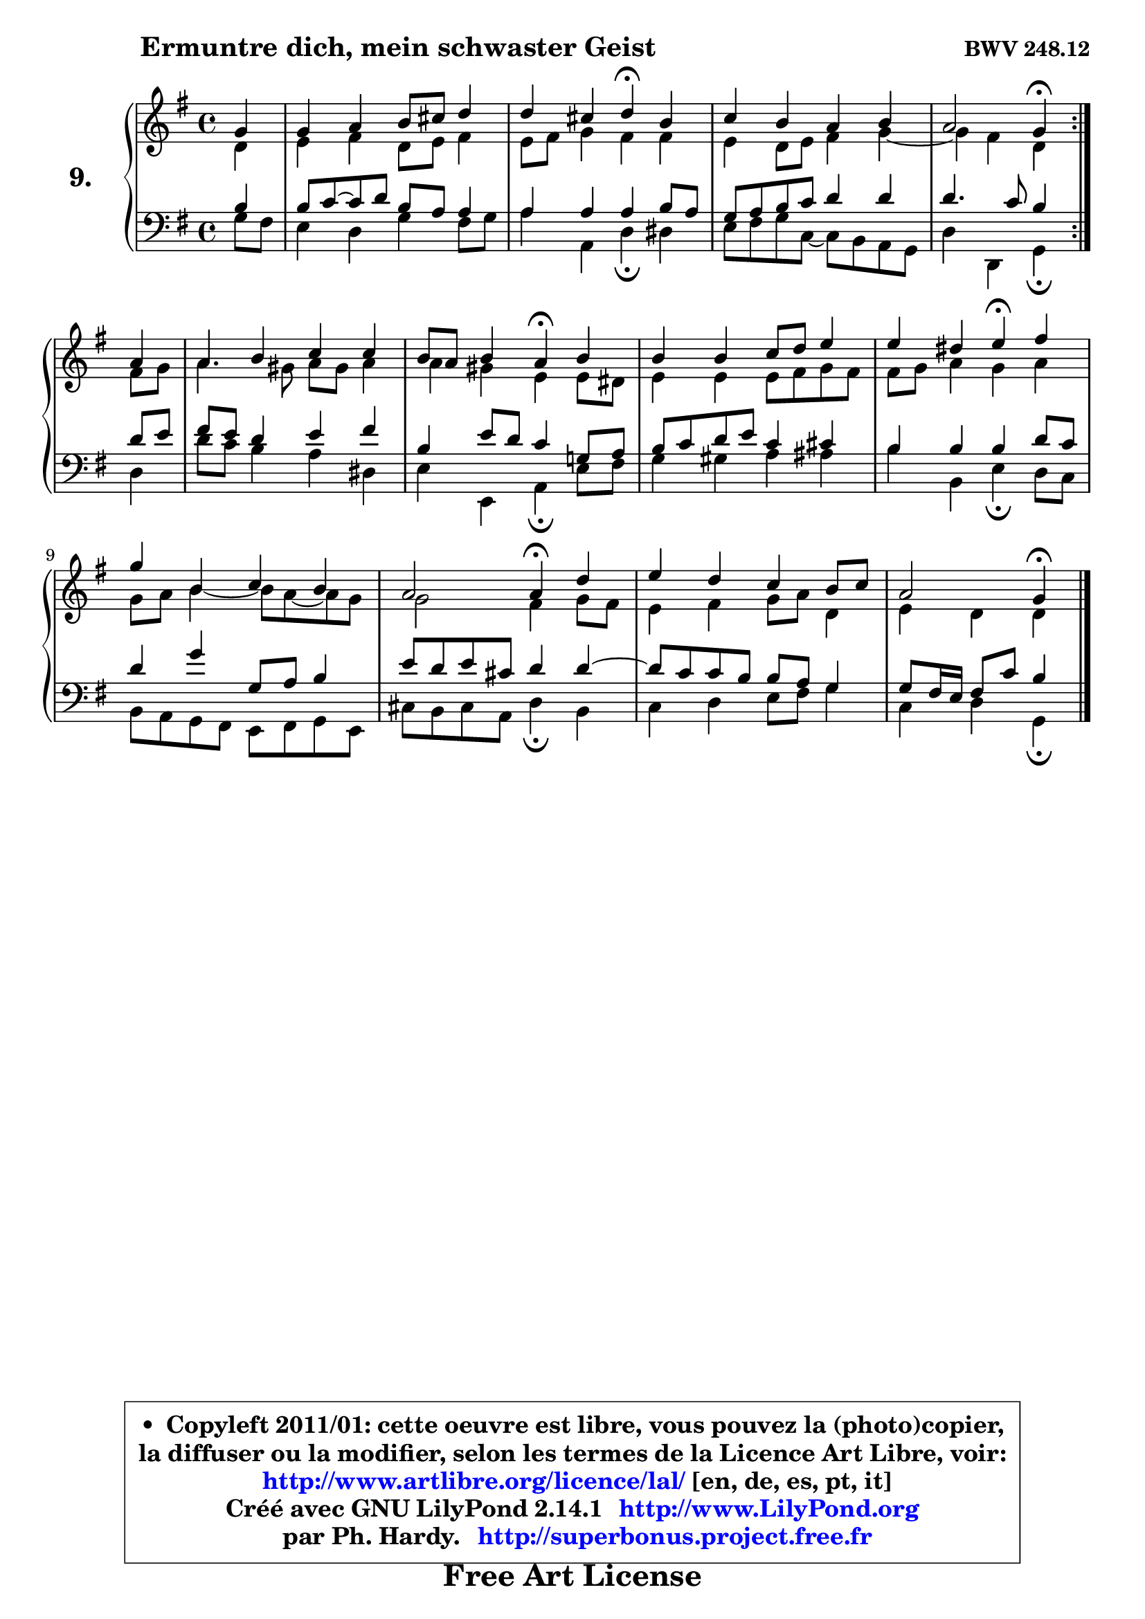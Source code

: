 
\version "2.14.1"

    \paper {
%	system-system-spacing #'padding = #0.1
%	score-system-spacing #'padding = #0.1
%	ragged-bottom = ##f
%	ragged-last-bottom = ##f
	}

    \header {
      opus = \markup { \bold "BWV 248.12" }
      piece = \markup { \hspace #9 \fontsize #2 \bold "Ermuntre dich, mein schwaster Geist" }
      maintainer = "Ph. Hardy"
      maintainerEmail = "superbonus.project@free.fr"
      lastupdated = "2011/Jul/20"
      tagline = \markup { \fontsize #3 \bold "Free Art License" }
      copyright = \markup { \fontsize #3  \bold   \override #'(box-padding .  1.0) \override #'(baseline-skip . 2.9) \box \column { \center-align { \fontsize #-2 \line { • \hspace #0.5 Copyleft 2011/01: cette oeuvre est libre, vous pouvez la (photo)copier, } \line { \fontsize #-2 \line {la diffuser ou la modifier, selon les termes de la Licence Art Libre, voir: } } \line { \fontsize #-2 \with-url #"http://www.artlibre.org/licence/lal/" \line { \fontsize #1 \hspace #1.0 \with-color #blue http://www.artlibre.org/licence/lal/ [en, de, es, pt, it] } } \line { \fontsize #-2 \line { Créé avec GNU LilyPond 2.14.1 \with-url #"http://www.LilyPond.org" \line { \with-color #blue \fontsize #1 \hspace #1.0 \with-color #blue http://www.LilyPond.org } } } \line { \hspace #1.0 \fontsize #-2 \line {par Ph. Hardy. } \line { \fontsize #-2 \with-url #"http://superbonus.project.free.fr" \line { \fontsize #1 \hspace #1.0 \with-color #blue http://superbonus.project.free.fr } } } } } }

	  }

  guidemidi = {
	\repeat volta 2 {
        r4 |
        R1 |
        r2 \tempo 4 = 30 r4 \tempo 4 = 78 r4 |
        R1 |
        r2 \tempo 4 = 30 r4 \tempo 4 = 78 } %fin du repeat
        r4 |
        R1 |
        r2 \tempo 4 = 30 r4 \tempo 4 = 78 r4 |
        R1 |
        r2 \tempo 4 = 30 r4 \tempo 4 = 78 r4 |
        R1 |
        r2 \tempo 4 = 30 r4 \tempo 4 = 78 r4 |
        R1 |
        r2 \tempo 4 = 30 r4 
	}

  upper = {
	\time 4/4
	\key g \major
	\clef treble
	\partial 4
        \mergeDifferentlyDottedOn
	\voiceOne
	<< { 
	% SOPRANO
	\set Voice.midiInstrument = "acoustic grand"
	\relative c'' {
	\repeat volta 2 {
        g4 |
        g4 a b8 cis d4 |
        d4 cis d\fermata b4 |
        c4 b a b |
        a2 g4\fermata } %fin du repeat
        a4 |
        a4 b c c |
        b8 a b4 a\fermata b4 |
        b4 b c8 d e4 |
        e4 dis e\fermata fis |
        g4 b, c b |
        a2 a4\fermata d |
        e4 d c b8 c |
        a2 g4\fermata
        \bar "|."
	} % fin de relative
	}

	\context Voice="1" { \voiceTwo 
	% ALTO
	\set Voice.midiInstrument = "acoustic grand"
	\relative c' {
	\repeat volta 2 {
        d4 |
        e4 fis d8 e fis4 |
        e8 fis g4 fis fis |
        e4 d8 e fis4 g ~ |
        g4 fis d } %fin du repeat
        fis8 g |
        a4. gis8 a gis a4 |
        a4 gis e e8 dis |
        e4 e e8 fis g fis |
        fis8 g a4 g a |
        g8 a b4 ~ b8 a ~ a g |
        g2 fis4 g8 fis |
        e4 fis g8 a d,4 |
        e4 d d4
        \bar "|."
	} % fin de relative
	\oneVoice
	} >>
	}

    lower = {
	\time 4/4
	\key g \major
	\clef bass
	\partial 4
	\voiceOne
	<< { 
	% TENOR
	\set Voice.midiInstrument = "acoustic grand"
	\relative c' {
	\repeat volta 2 {
        b4 |
        b8 c8 ~ c d b8 a a4 |
        a4 a a b8 a |
        g8 a b c d4 d |
        d4. c8 b4 } %fin du repeat
        d8 e |
        fis8 e d4 e fis |
        b,4 e8 d c4 g!8 a |
        b8 c d e c4 cis |
        b4 b b d8 c |
        d4 g g,8 a b4 |
        e8 d e cis d4 d ~ |
        d8 c c b b a g4 |
        g8 fis16 e fis8 c' b4
        \bar "|."
	} % fin de relative
	}
	\context Voice="1" { \voiceTwo 
	% BASS
	\set Voice.midiInstrument = "acoustic grand"
	\relative c' {
	\repeat volta 2 {
        g8 fis |
        e4 d g fis8 g |
        a4 a, d\fermata dis |
        e8 fis g c, ~ c b a g |
        d'4 d, g\fermata } %fin du repeat
        d'4 |
        d'8 c b4 a dis, |
        e4 e, a\fermata e'8 fis |
        g4 gis a ais |
        b4 b, e\fermata d8 c |
        b8 a g fis e fis g e |
        cis'8 b cis a d4\fermata b |
        c4 d e8 fis g4 |
        c,4 d g,\fermata
        \bar "|."
	} % fin de relative
	\oneVoice
	} >>
	}


    \score { 

	\new PianoStaff <<
	\set PianoStaff.instrumentName = \markup { \bold \huge "9." }
	\new Staff = "upper" \upper
	\new Staff = "lower" \lower
	>>

    \layout {
%	ragged-last = ##f
	\context {
	\Staff
	\override VerticalAxisGroup #'staff-staff-spacing =
	#'(('basic-distance . 10)
	(minimum-distance . 10)
	(padding . 1.1)
	(stretchability . 10))
	 }

	   }

         } % fin de score

  \score {
    \unfoldRepeats { << \guidemidi \upper \lower >> }
    \midi {
    \context {
     \Staff
      \remove "Staff_performer"
               }

     \context {
      \Voice
       \consists "Staff_performer"
                }

     \context { 
      \Score
      tempoWholesPerMinute = #(ly:make-moment 78 4)
		}
	    }
	}

